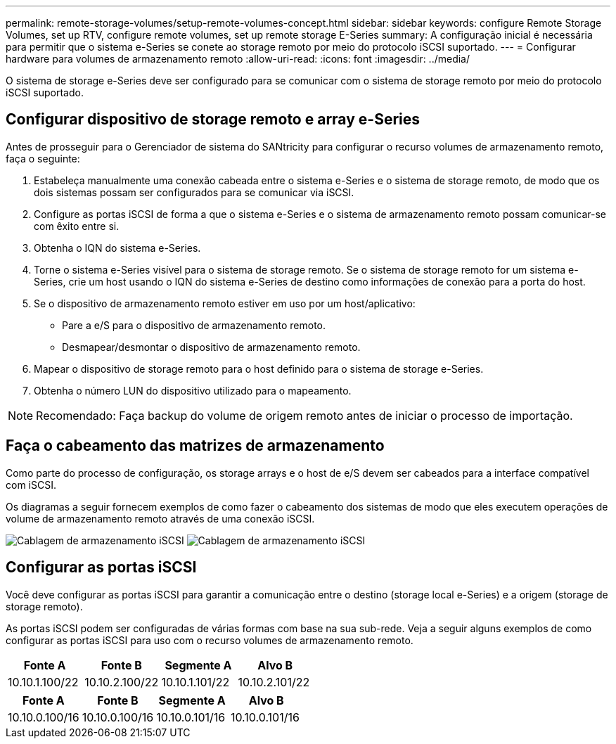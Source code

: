 ---
permalink: remote-storage-volumes/setup-remote-volumes-concept.html 
sidebar: sidebar 
keywords: configure Remote Storage Volumes, set up RTV, configure remote volumes, set up remote storage E-Series 
summary: A configuração inicial é necessária para permitir que o sistema e-Series se conete ao storage remoto por meio do protocolo iSCSI suportado. 
---
= Configurar hardware para volumes de armazenamento remoto
:allow-uri-read: 
:icons: font
:imagesdir: ../media/


[role="lead"]
O sistema de storage e-Series deve ser configurado para se comunicar com o sistema de storage remoto por meio do protocolo iSCSI suportado.



== Configurar dispositivo de storage remoto e array e-Series

Antes de prosseguir para o Gerenciador de sistema do SANtricity para configurar o recurso volumes de armazenamento remoto, faça o seguinte:

. Estabeleça manualmente uma conexão cabeada entre o sistema e-Series e o sistema de storage remoto, de modo que os dois sistemas possam ser configurados para se comunicar via iSCSI.
. Configure as portas iSCSI de forma a que o sistema e-Series e o sistema de armazenamento remoto possam comunicar-se com êxito entre si.
. Obtenha o IQN do sistema e-Series.
. Torne o sistema e-Series visível para o sistema de storage remoto. Se o sistema de storage remoto for um sistema e-Series, crie um host usando o IQN do sistema e-Series de destino como informações de conexão para a porta do host.
. Se o dispositivo de armazenamento remoto estiver em uso por um host/aplicativo:
+
** Pare a e/S para o dispositivo de armazenamento remoto.
** Desmapear/desmontar o dispositivo de armazenamento remoto.


. Mapear o dispositivo de storage remoto para o host definido para o sistema de storage e-Series.
. Obtenha o número LUN do dispositivo utilizado para o mapeamento.



NOTE: Recomendado: Faça backup do volume de origem remoto antes de iniciar o processo de importação.



== Faça o cabeamento das matrizes de armazenamento

Como parte do processo de configuração, os storage arrays e o host de e/S devem ser cabeados para a interface compatível com iSCSI.

Os diagramas a seguir fornecem exemplos de como fazer o cabeamento dos sistemas de modo que eles executem operações de volume de armazenamento remoto através de uma conexão iSCSI.

image:../media/remote_target_volumes_iscsi_use_case_1.png["Cablagem de armazenamento iSCSI"] image:../media/remote_target_volumes_iscsi_use_case_2.png["Cablagem de armazenamento iSCSI"]



== Configurar as portas iSCSI

Você deve configurar as portas iSCSI para garantir a comunicação entre o destino (storage local e-Series) e a origem (storage de storage remoto).

As portas iSCSI podem ser configuradas de várias formas com base na sua sub-rede. Veja a seguir alguns exemplos de como configurar as portas iSCSI para uso com o recurso volumes de armazenamento remoto.

|===
| Fonte A | Fonte B | Segmente A | Alvo B 


 a| 
10.10.1.100/22
 a| 
10.10.2.100/22
 a| 
10.10.1.101/22
 a| 
10.10.2.101/22

|===
|===
| Fonte A | Fonte B | Segmente A | Alvo B 


 a| 
10.10.0.100/16
 a| 
10.10.0.100/16
 a| 
10.10.0.101/16
 a| 
10.10.0.101/16

|===